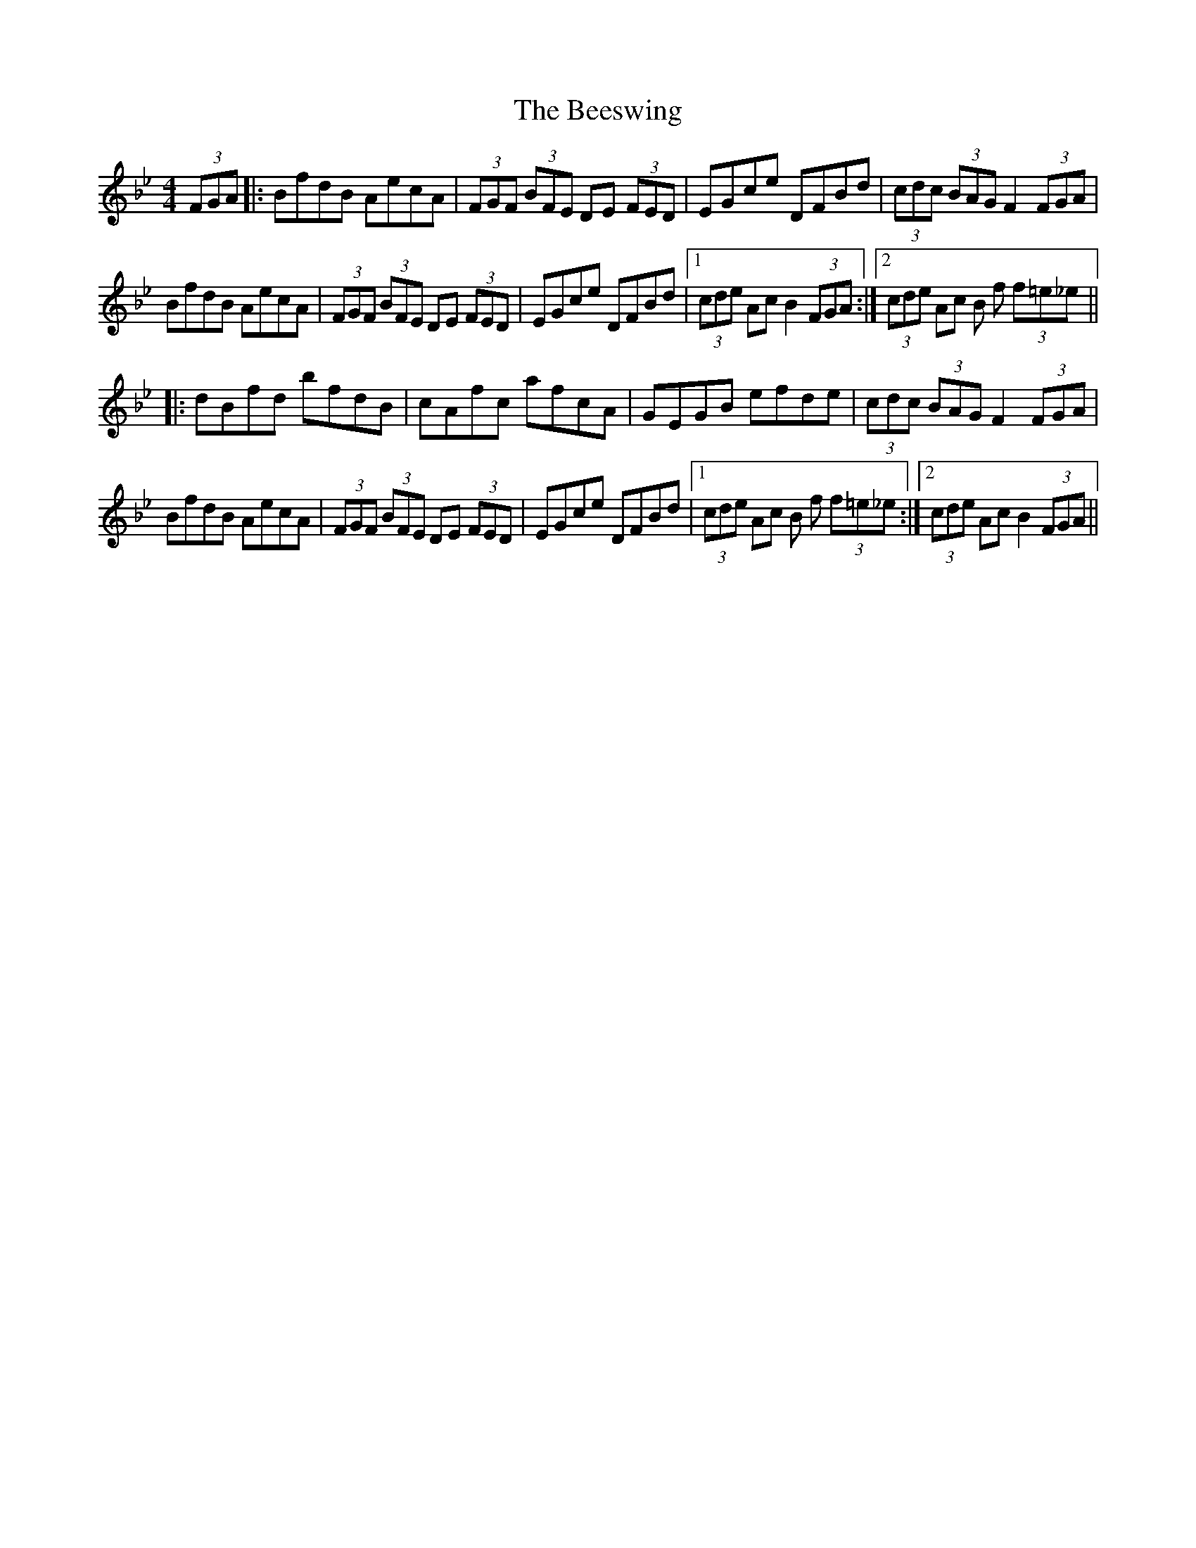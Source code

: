 X: 3212
T: Beeswing, The
R: hornpipe
M: 4/4
K: Gminor
(3FGA|:BfdB AecA|(3FGF (3BFE DE (3FED|EGce DFBd|(3cdc (3BAG F2 (3FGA|
BfdB AecA|(3FGF (3BFE DE (3FED|EGce DFBd|1 (3cde Ac B2 (3FGA:|2 (3cde Ac B f (3f=e_e||
|:dBfd bfdB|cAfc afcA|GEGB efde|(3cdc (3BAG F2 (3FGA|
BfdB AecA|(3FGF (3BFE DE (3FED|EGce DFBd|1 (3cde Ac B f (3f=e_e:|2 (3cde Ac B2 (3FGA||

